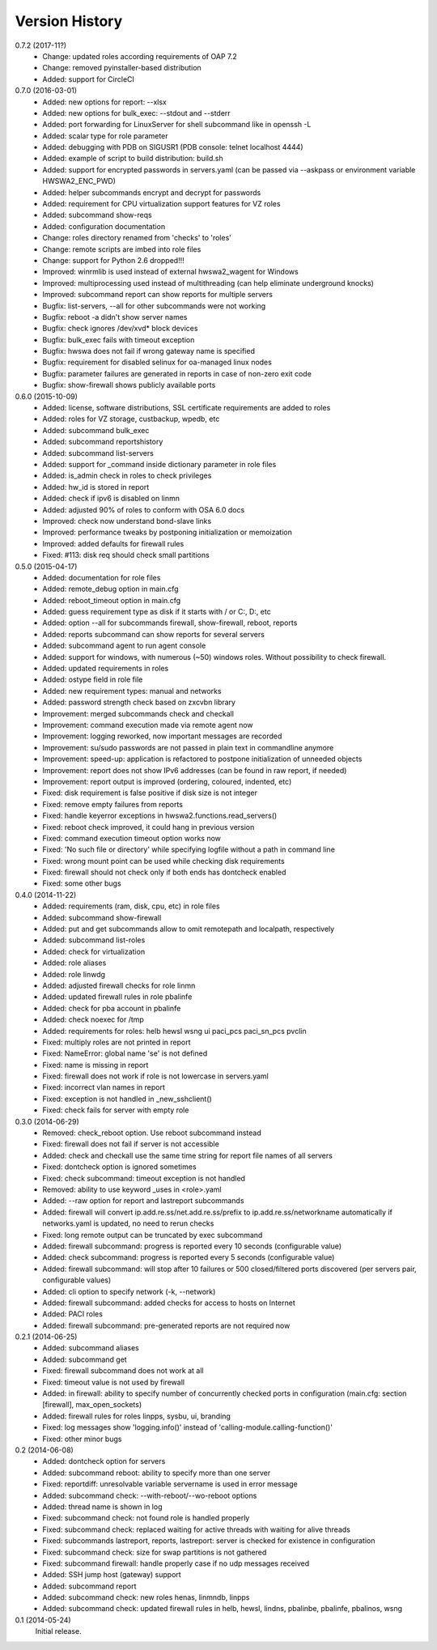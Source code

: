 
Version History
===============

0.7.2 (2017-11?)
    - Change: updated roles according requirements of OAP 7.2
    - Change: removed pyinstaller-based distribution
    - Added: support for CircleCI

0.7.0 (2016-03-01)
    - Added: new options for report: --xlsx
    - Added: new options for bulk_exec: --stdout and --stderr
    - Added: port forwarding for LinuxServer for shell subcommand like in openssh -L
    - Added: scalar type for role parameter
    - Added: debugging with PDB on SIGUSR1 (PDB console: telnet localhost 4444)
    - Added: example of script to build distribution: build.sh
    - Added: support for encrypted passwords in servers.yaml (can be passed via --askpass or environment variable HWSWA2_ENC_PWD)
    - Added: helper subcommands encrypt and decrypt for passwords
    - Added: requirement for CPU virtualization support features for VZ roles
    - Added: subcommand show-reqs 
    - Added: configuration documentation
    - Change: roles directory renamed from 'checks' to 'roles'
    - Change: remote scripts are imbed into role files
    - Change: support for Python 2.6 dropped!!!
    - Improved: winrmlib is used instead of external hwswa2_wagent for Windows
    - Improved: multiprocessing used instead of multithreading (can help eliminate underground knocks)
    - Improved: subcommand report can show reports for multiple servers
    - Bugfix: list-servers, --all for other subcommands were not working
    - Bugfix: reboot -a didn't show server names
    - Bugfix: check ignores /dev/xvd* block devices
    - Bugfix: bulk_exec fails with timeout exception 
    - Bugfix: hwswa does not fail if wrong gateway name is specified
    - Bugfix: requirement for disabled selinux for oa-managed linux nodes
    - Bugfix: parameter failures are generated in reports in case of non-zero exit code
    - Bugfix: show-firewall shows publicly available ports

0.6.0 (2015-10-09)
    - Added: license, software distributions, SSL certificate requirements are added to roles
    - Added: roles for VZ storage, custbackup, wpedb, etc
    - Added: subcommand bulk_exec
    - Added: subcommand reportshistory
    - Added: subcommand list-servers
    - Added: support for _command inside dictionary parameter in role files
    - Added: is_admin check in roles to check privileges
    - Added: hw_id is stored in report
    - Added: check if ipv6 is disabled on linmn
    - Added: adjusted 90% of roles to conform with OSA 6.0 docs
    - Improved: check now understand bond-slave links
    - Improved: performance tweaks by postponing initialization or memoization
    - Improved: added defaults for firewall rules
    - Fixed: #113: disk req should check small partitions

0.5.0 (2015-04-17)
    - Added: documentation for role files
    - Added: remote_debug option in main.cfg
    - Added: reboot_timeout option in main.cfg
    - Added: guess requirement type as disk if it starts with / or C:, D:, etc
    - Added: option --all for subcommands firewall, show-firewall, reboot, reports
    - Added: reports subcommand can show reports for several servers
    - Added: subcommand agent to run agent console
    - Added: support for windows, with numerous (~50) windows roles. Without possibility to check firewall.
    - Added: updated requirements in roles
    - Added: ostype field in role file
    - Added: new requirement types: manual and networks
    - Added: password strength check based on zxcvbn library
    - Improvement: merged subcommands check and checkall
    - Improvement: command execution made via remote agent now
    - Improvement: logging reworked, now important messages are recorded
    - Improvement: su/sudo passwords are not passed in plain text in commandline anymore
    - Improvement: speed-up: application is refactored to postpone initialization of unneeded objects
    - Improvement: report does not show IPv6 addresses (can be found in raw report, if needed)
    - Improvement: report output is improved (ordering, coloured, indented, etc)
    - Fixed: disk requirement is false positive if disk size is not integer
    - Fixed: remove empty failures from reports
    - Fixed: handle keyerror exceptions in hwswa2.functions.read_servers()
    - Fixed: reboot check improved, it could hang in previous version
    - Fixed: command execution timeout option works now
    - Fixed: 'No such file or directory' while specifying logfile without a path in command line
    - Fixed: wrong mount point can be used while checking disk requirements
    - Fixed: firewall should not check only if both ends has dontcheck enabled
    - Fixed: some other bugs

0.4.0 (2014-11-22)
    - Added: requirements (ram, disk, cpu, etc) in role files
    - Added: subcommand show-firewall
    - Added: put and get subcommands allow to omit remotepath and localpath, respectively
    - Added: subcommand list-roles
    - Added: check for virtualization
    - Added: role aliases
    - Added: role linwdg
    - Added: adjusted firewall checks for role linmn
    - Added: updated firewall rules in role pbalinfe
    - Added: check for pba account in pbalinfe
    - Added: check noexec for /tmp
    - Added: requirements for roles: helb hewsl wsng ui paci_pcs paci_sn_pcs pvclin
    - Fixed: multiply roles are not printed in report
    - Fixed: NameError: global name 'se' is not defined
    - Fixed: name is missing in report
    - Fixed: firewall does not work if role is not lowercase in servers.yaml
    - Fixed: incorrect vlan names in report
    - Fixed: exception is not handled in _new_sshclient()
    - Fixed: check fails for server with empty role

0.3.0 (2014-06-29)
    - Removed: check_reboot option. Use reboot subcommand instead
    - Fixed: firewall does not fail if server is not accessible
    - Added: check and checkall use the same time string for report file names of all servers
    - Fixed: dontcheck option is ignored sometimes
    - Fixed: check subcommand: timeout exception is not handled
    - Removed: ability to use keyword _uses in <role>.yaml
    - Added: --raw option for report and lastreport subcommands
    - Added: firewall will convert ip.add.re.ss/net.add.re.ss/prefix to ip.add.re.ss/networkname
      automatically if networks.yaml is updated, no need to rerun checks
    - Fixed: long remote output can be truncated by exec subcommand
    - Added: firewall subcommand: progress is reported every 10 seconds (configurable value)
    - Added: check subcommand: progress is reported every 5 seconds (configurable value)
    - Added: firewall subcommand: will stop after 10 failures or 500 closed/filtered ports discovered
      (per servers pair, configurable values)
    - Added: cli option to specify network (-k, --network)
    - Added: firewall subcommand: added checks for access to hosts on Internet
    - Added: PACI roles
    - Added: firewall subcommand: pre-generated reports are not required now

0.2.1 (2014-06-25)
    - Added: subcommand aliases
    - Added: subcommand get
    - Fixed: firewall subcommand does not work at all
    - Fixed: timeout value is not used by firewall
    - Added: in firewall: ability to specify number of concurrently checked ports
      in configuration (main.cfg: section [firewall], max_open_sockets)
    - Added: firewall rules for roles linpps, sysbu, ui, branding
    - Fixed: log messages show 'logging.info()' instead of 'calling-module.calling-function()'
    - Fixed: other minor bugs

0.2 (2014-06-08)
    - Added: dontcheck option for servers
    - Added: subcommand reboot: ability to specify more than one server
    - Fixed: reportdiff: unresolvable variable servername is used in error message
    - Added: subcommand check: --with-reboot/--wo-reboot options
    - Added: thread name is shown in log
    - Fixed: subcommand check: not found role is handled properly
    - Fixed: subcommand check: replaced waiting for active threads with waiting for alive threads
    - Fixed: subcommands lastreport, reports, lastreport: server is checked for existence in configuration
    - Fixed: subcommand check: size for swap partitions is not gathered
    - Fixed: subcommand firewall: handle properly case if no udp messages received
    - Added: SSH jump host (gateway) support
    - Added: subcommand report
    - Added: subcommand check: new roles henas, linmndb, linpps
    - Added: subcommand check: updated firewall rules in helb, hewsl, lindns, pbalinbe, pbalinfe, pbalinos, wsng

0.1 (2014-05-24)
    Initial release.

